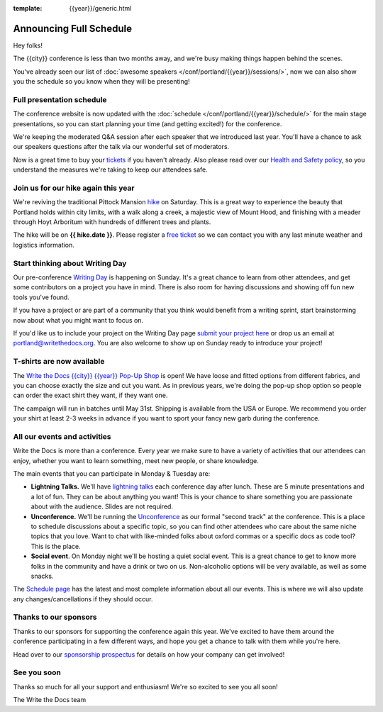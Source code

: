 :template: {{year}}/generic.html

.. post:: Feb 26, 2024
   :tags: {{year}}, {{shortcode}}-{{year}}, schedule

Announcing Full Schedule
========================

Hey folks!

The {{city}} conference is less than two months away, and we're busy making things happen behind the scenes.

You've already seen our list of :doc:`awesome speakers </conf/portland/{{year}}/sessions/>`, now we can also show you the schedule so you know when they will be presenting!

Full presentation schedule
--------------------------

The conference website is now updated with the :doc:`schedule </conf/portland/{{year}}/schedule/>` for the main stage presentations, so you can start planning your time (and getting excited!) for the conference. 

We're keeping the moderated Q&A session after each speaker that we introduced last year. You'll have a chance to ask our speakers questions after the talk via our wonderful set of moderators.

Now is a great time to buy your `tickets <https://www.writethedocs.org/conf/{{shortcode}}/{{year}}/tickets/>`_ if you haven't already.
Also please read over our `Health and Safety policy <https://www.writethedocs.org/conf/portland/{{year}}/health/>`__,
so you understand the measures we're taking to keep our attendees safe.

Join us for our hike again this year
------------------------------------

We're reviving the traditional Pittock Mansion `hike <https://www.writethedocs.org/conf/portland/{{year}}/outing/>`_ on Saturday. This is a great way to experience the beauty that Portland holds within city limits, with a walk along a creek, a majestic view of Mount Hood, and finishing with a meader through Hoyt Arboritum with hundreds of different trees and plants. 

The hike will be on  **{{ hike.date }}**. Please register a `free ticket <https://ti.to/writethedocs/write-the-docs-portland-2024/with/hike-ticket>`_ so we can contact you with any last minute weather and logistics information.

Start thinking about Writing Day
--------------------------------

Our pre-conference `Writing Day <https://www.writethedocs.org/conf/portland/{{year}}/writing-day/>`_ is happening on Sunday. It's a great chance to learn from other attendees, and get some contributors on a project you have in mind. There is also room for having discussions and showing off fun new tools you've found.

If you have a project or are part of a community that you think would benefit from a writing sprint, start brainstorming now about what you might want to focus on.

If you'd like us to include your project on the Writing Day page `submit your project here <https://forms.gle/5WPN8MGCKzKqZBWU6>`_ or drop us an email at `portland@writethedocs.org <mailto:portland@writethedocs.org>`_. You are also welcome to show up on Sunday ready to introduce your project!

T-shirts are now available
--------------------------

The `Write the Docs {{city}} {{year}} Pop-Up Shop <https://shirt.writethedocs.org/>`_ is open! We have loose and fitted options from different fabrics, and you can choose exactly the size and cut you want. As in previous years, we're doing the pop-up shop option so people can order the exact shirt they want, if they want one. 

The campaign will run in batches until May 31st. Shipping is available from the USA or Europe. We recommend you order your shirt at least 2-3 weeks in advance if you want to sport your fancy new garb during the conference.

All our events and activities
-----------------------------

Write the Docs is more than a conference. Every year we make sure to have a variety of activities that our attendees can enjoy, whether you want to learn something, meet new people, or share knowledge.

The main events that you can participate in Monday & Tuesday are:

* **Lightning Talks.** We'll have `lightning talks <https://www.writethedocs.org/conf/portland/{{year}}/lightning-talks/>`__ each conference day after lunch. These are 5 minute presentations and a lot of fun. They can be about anything you want! This is your chance to share something you are passionate about with the audience. Slides are not required.
* **Unconference.** We'll be running the `Unconference <https://www.writethedocs.org/conf/portland/{{year}}/unconference/>`_ as our formal "second track" at the conference. This is a place to schedule discussions about a specific topic, so you can find other attendees who care about the same niche topics that you love. Want to chat with like-minded folks about oxford commas or a specific docs as code tool? This is the place.
* **Social event**. On Monday night we'll be hosting a quiet social event. This is a great chance to get to know more folks in the community and have a drink or two on us. Non-alcoholic options will be very available, as well as some snacks.

The `Schedule page <https://www.writethedocs.org/conf/portland/{{year}}/schedule/>`_ has the latest and most complete information about all our events.
This is where we will also update any changes/cancellations if they should occur.

Thanks to our sponsors
----------------------

Thanks to our sponsors for supporting the conference again this year.
We've excited to have them around the conference participating in a few different ways,
and hope you get a chance to talk with them while you're here.

.. datatemplate::
   :source: /_data/{{shortcode}}-{{year}}-config.yaml
   :template: {{year}}/sponsors-simplelist.rst

Head over to our `sponsorship prospectus <https://www.writethedocs.org/conf/portland/{{year}}/sponsors/prospectus/>`_ for details on how your company can get involved!

See you soon
------------

Thanks so much for all your support and enthusiasm! We're so excited to see you all soon!

The Write the Docs team
